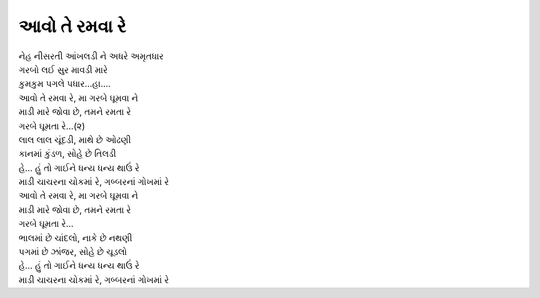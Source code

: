 આવો તે રમવા રે
----------------

| નેહ નીસરતી આંખલડી ને અધરે અમૃતધાર
| ગરબો લઈ સુર માવડી મારે
| કુમકુમ પગલે પધાર...હા....

| |આવો|
| |જોવા|
| ગરબે ઘૂમતા રે…(૨)

| લાલ લાલ ચૂંદડી, માથે છે ઓઢણી
| કાનમાં કુંડળ, સોહે છે તિલડી
| |ધન્ય|
| |ચોક|

| |આવો|
| |જોવા|
| ગરબે ઘૂમતા રે…

| ભાલમાં છે ચાંદલો, નાકે છે નથણી
| પગમાં છે ઝાંજર, સોહે છે ચૂડલો
| |ધન્ય|
| |ચોક|

.. |આવો| replace:: આવો તે રમવા રે, મા ગરબે ઘૂમવા ને
.. |જોવા| replace:: માડી મારે જોવા છે, તમને રમતા રે
.. |ધન્ય| replace:: હે... હું તો ગાઈને ધન્ય ધન્ય થાઉં રે
.. |ચોક| replace:: માડી ચાચરના ચોકમાં રે, ગબ્બરનાં ગોખમાં રે

